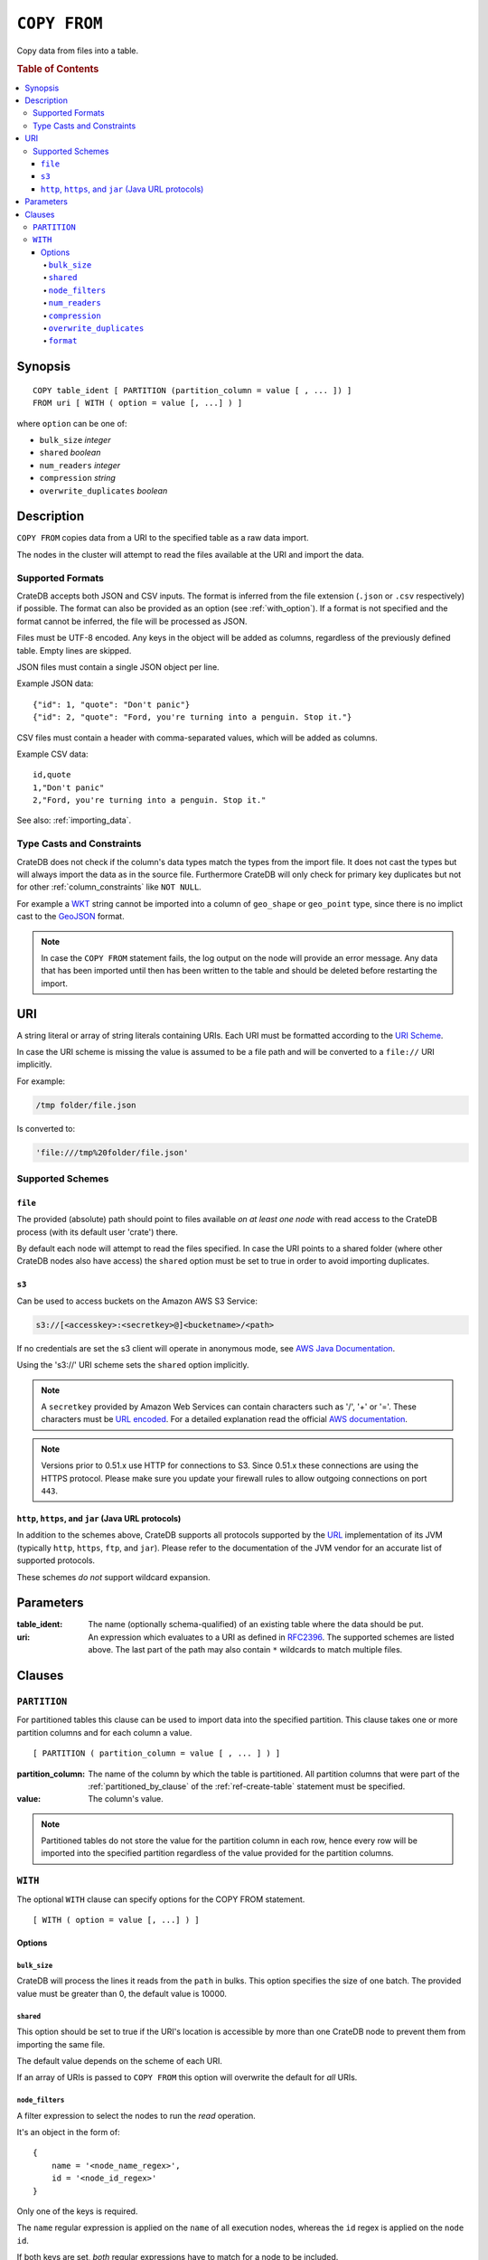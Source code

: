.. highlight:: psql
.. _copy_from:

=============
``COPY FROM``
=============

Copy data from files into a table.

.. rubric:: Table of Contents

.. contents::
   :local:

Synopsis
========

::

    COPY table_ident [ PARTITION (partition_column = value [ , ... ]) ]
    FROM uri [ WITH ( option = value [, ...] ) ]

where ``option`` can be one of:

- ``bulk_size`` *integer*
- ``shared`` *boolean*
- ``num_readers`` *integer*
- ``compression`` *string*
- ``overwrite_duplicates`` *boolean*

Description
===========

``COPY FROM`` copies data from a URI to the specified table as a raw data
import.

The nodes in the cluster will attempt to read the files available at the URI
and import the data.

Supported Formats
-----------------

CrateDB accepts both JSON and CSV inputs. The format is inferred from the file
extension (``.json`` or ``.csv`` respectively) if possible. The format can also
be provided as an option (see :ref:`with_option`). If a format is not specified
and the format cannot be inferred, the file will be processed as JSON.

Files must be UTF-8 encoded. Any keys in the object will be added as columns,
regardless of the previously defined table. Empty lines are skipped.

JSON files must contain a single JSON object per line.

Example JSON data::

    {"id": 1, "quote": "Don't panic"}
    {"id": 2, "quote": "Ford, you're turning into a penguin. Stop it."}

CSV files must contain a header with comma-separated values, which will
be added as columns.

Example CSV data::

    id,quote
    1,"Don't panic"
    2,"Ford, you're turning into a penguin. Stop it."

See also: :ref:`importing_data`.

Type Casts and Constraints
--------------------------

CrateDB does not check if the column's data types match the types from the
import file. It does not cast the types but will always import the data as in
the source file. Furthermore CrateDB will only check for primary key duplicates
but not for other :ref:`column_constraints` like ``NOT NULL``.

For example a `WKT`_ string cannot be imported into a column of ``geo_shape``
or ``geo_point`` type, since there is no implict cast to the `GeoJSON`_ format.

.. NOTE::

   In case the ``COPY FROM`` statement fails, the log output on the node will
   provide an error message. Any data that has been imported until then has
   been written to the table and should be deleted before restarting the
   import.

URI
===

A string literal or array of string literals containing URIs. Each URI must be
formatted according to the `URI Scheme`_.

In case the URI scheme is missing the value is assumed to be a file path and
will be converted to a ``file://`` URI implicitly.

For example:

.. code-block:: text

    /tmp folder/file.json

Is converted to:

.. code-block:: text

    'file:///tmp%20folder/file.json'

Supported Schemes
-----------------

``file``
........

The provided (absolute) path should point to files available *on at least one
node* with read access to the CrateDB process (with its default user 'crate')
there.

By default each node will attempt to read the files specified. In case the URI
points to a shared folder (where other CrateDB nodes also have access) the
``shared`` option must be set to true in order to avoid importing duplicates.

.. _copy_from_s3:

``s3``
......

Can be used to access buckets on the Amazon AWS S3 Service:

.. code-block:: text

    s3://[<accesskey>:<secretkey>@]<bucketname>/<path>

If no credentials are set the s3 client will operate in anonymous mode, see
`AWS Java Documentation`_.

Using the 's3://' URI scheme sets the ``shared`` option implicitly.

.. NOTE::

   A ``secretkey`` provided by Amazon Web Services can contain characters such
   as '/', '+' or '='. These characters must be `URL encoded`_. For a detailed
   explanation read the official `AWS documentation`_.

.. NOTE::

   Versions prior to 0.51.x use HTTP for connections to S3. Since 0.51.x these
   connections are using the HTTPS protocol. Please make sure you update your
   firewall rules to allow outgoing connections on port ``443``.

``http``, ``https``, and ``jar`` (Java URL protocols)
.....................................................

In addition to the schemes above, CrateDB supports all protocols supported by
the `URL`_ implementation of its JVM (typically ``http``, ``https``, ``ftp``,
and ``jar``). Please refer to the documentation of the JVM vendor for an
accurate list of supported protocols.

These schemes *do not* support wildcard expansion.

Parameters
==========

:table_ident:
  The name (optionally schema-qualified) of an existing table where the
  data should be put.

:uri:
  An expression which evaluates to a URI as defined in `RFC2396`_. The
  supported schemes are listed above. The last part of the path may also
  contain ``*`` wildcards to match multiple files.

Clauses
=======

``PARTITION``
-------------

For partitioned tables this clause can be used to import data into the
specified partition. This clause takes one or more partition columns and for
each column a value.

::

    [ PARTITION ( partition_column = value [ , ... ] ) ]

:partition_column:
  The name of the column by which the table is partitioned. All partition
  columns that were part of the :ref:`partitioned_by_clause` of the
  :ref:`ref-create-table` statement must be specified.

:value:
  The column's value.

.. NOTE::

   Partitioned tables do not store the value for the partition column in each
   row, hence every row will be imported into the specified partition
   regardless of the value provided for the partition columns.


.. _with_option:

``WITH``
--------

The optional ``WITH`` clause can specify options for the COPY FROM statement.

::

    [ WITH ( option = value [, ...] ) ]

Options
.......

``bulk_size``
'''''''''''''

CrateDB will process the lines it reads from the ``path`` in bulks. This option
specifies the size of one batch. The provided value must be greater than 0, the
default value is 10000.

``shared``
''''''''''

This option should be set to true if the URI's location is accessible by more
than one CrateDB node to prevent them from importing the same file.

The default value depends on the scheme of each URI.

If an array of URIs is passed to ``COPY FROM`` this option will overwrite the
default for *all* URIs.

``node_filters``
''''''''''''''''

A filter expression to select the nodes to run the *read* operation.

It's an object in the form of::

    {
        name = '<node_name_regex>',
        id = '<node_id_regex>'
    }

Only one of the keys is required.

The ``name`` regular expression is applied on the ``name`` of all execution
nodes, whereas the ``id`` regex is applied on the ``node id``.

If both keys are set, *both* regular expressions have to match for a node to be
included.

If the ``shared`` option if false, a strict node filter might exclude nodes
with access to the data leading to a partial import.

To verify which nodes match the filter, run the statement with
:doc:`EXPLAIN <explain>`.

``num_readers``
'''''''''''''''

The number of nodes that will read the resources specified in the URI. Defaults
to the number of nodes available in the cluster. If the option is set to a
number greater than the number of available nodes it will still use each node
only once to do the import. However, the value must be an integer greater than
0.

If ``shared`` is set to false this option has to be used with caution. It might
exclude the wrong nodes, causing COPY FROM to read no files or only a subset of
the files.

``compression``
'''''''''''''''

The default value is ``null``, set to ``gzip`` to read gzipped files.

``overwrite_duplicates``
''''''''''''''''''''''''

Default: false

``COPY FROM`` by default won't overwrite rows if a document with the same
primary key already exists. Set to true to overwrite duplicate rows.

``format``
''''''''''

This option specifies the format of the input file. Available formats are
``csv`` or ``json``. If a format is not specified and the format cannot be
guessed from the file extension, the file will be processed as JSON.

.. _`AWS documentation`: http://docs.aws.amazon.com/AmazonS3/latest/dev/RESTAuthentication.html
.. _`AWS Java Documentation`: http://docs.aws.amazon.com/AmazonS3/latest/dev/AuthUsingAcctOrUserCredJava.html
.. _`RFC2396`: http://www.ietf.org/rfc/rfc2396.txt
.. _`URI Scheme`: https://en.wikipedia.org/wiki/URI_scheme
.. _GeoJSON: http://geojson.org/
.. _WKT: http://en.wikipedia.org/wiki/Well-known_text
.. _URL: http://docs.oracle.com/javase/8/docs/api/java/net/URL.html
.. _`URL encoded`: https://en.wikipedia.org/wiki/Percent-encoding
